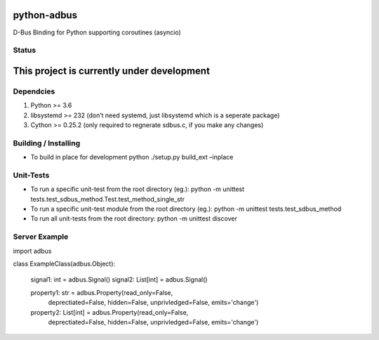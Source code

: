 python-adbus
============

D-Bus Binding for Python supporting coroutines (asyncio)

Status
------

This project is currently under development
===========================================

Dependcies
----------

1. Python >= 3.6
2. libsystemd >= 232 (don’t need systemd, just libsystemd which is a
   seperate package)
3. Cython >= 0.25.2 (only required to regnerate sdbus.c, if you make any
   changes)

Building / Installing
---------------------

-  To build in place for development python ./setup.py build\_ext
   –inplace

Unit-Tests
----------

-  To run a specific unit-test from the root directory (eg.): python -m
   unittest tests.test\_sdbus\_method.Test.test\_method\_single\_str

-  To run a specific unit-test module from the root directory (eg.):
   python -m unittest tests.test\_sdbus\_method

-  To run all unit-tests from the root directory: python -m unittest
   discover

Server Example
--------------

.. code-block:: python

import adbus

class ExampleClass(adbus.Object):

    signal1: int = adbus.Signal()
    signal2: List[int] = adbus.Signal()

    property1: str = adbus.Property(read_only=False,
            deprectiated=False, hidden=False, unprivledged=False, emits='change')
    property2: List[int] = adbus.Property(read_only=False,
            deprectiated=False, hidden=False, unprivledged=False, emits='change')

